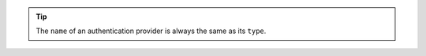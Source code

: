 .. tip::
         
   The ``name`` of an authentication provider is always the same as its ``type``.
